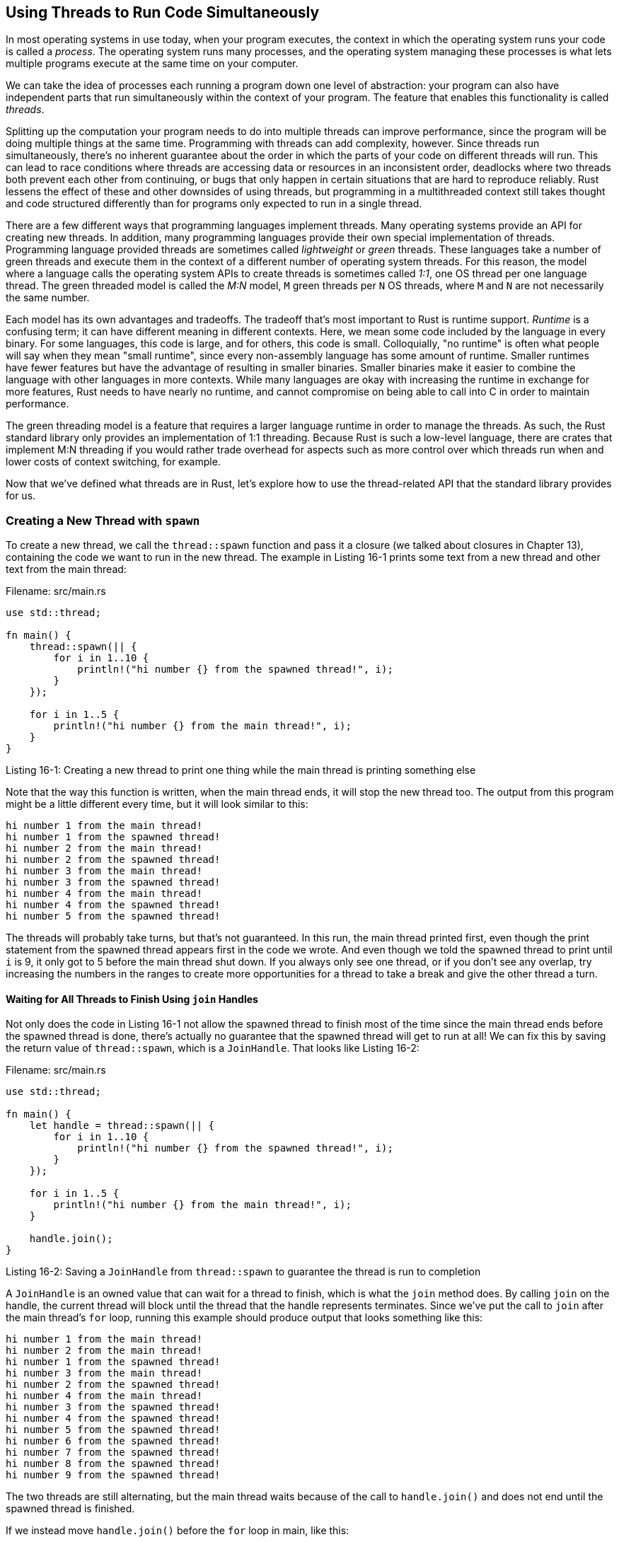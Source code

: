 [[using-threads-to-run-code-simultaneously]]
== Using Threads to Run Code Simultaneously

In most operating systems in use today, when your program executes, the context in which the operating system runs your code is called a _process_. The operating system runs many processes, and the operating system managing these processes is what lets multiple programs execute at the same time on your computer.

We can take the idea of processes each running a program down one level of abstraction: your program can also have independent parts that run simultaneously within the context of your program. The feature that enables this functionality is called _threads_.

Splitting up the computation your program needs to do into multiple threads can improve performance, since the program will be doing multiple things at the same time. Programming with threads can add complexity, however. Since threads run simultaneously, there's no inherent guarantee about the order in which the parts of your code on different threads will run. This can lead to race conditions where threads are accessing data or resources in an inconsistent order, deadlocks where two threads both prevent each other from continuing, or bugs that only happen in certain situations that are hard to reproduce reliably. Rust lessens the effect of these and other downsides of using threads, but programming in a multithreaded context still takes thought and code structured differently than for programs only expected to run in a single thread.

There are a few different ways that programming languages implement threads. Many operating systems provide an API for creating new threads. In addition, many programming languages provide their own special implementation of threads. Programming language provided threads are sometimes called _lightweight_ or _green_ threads. These languages take a number of green threads and execute them in the context of a different number of operating system threads. For this reason, the model where a language calls the operating system APIs to create threads is sometimes called _1:1_, one OS thread per one language thread. The green threaded model is called the _M:N_ model, `M` green threads per `N` OS threads, where `M` and `N` are not necessarily the same number.

Each model has its own advantages and tradeoffs. The tradeoff that's most important to Rust is runtime support. _Runtime_ is a confusing term; it can have different meaning in different contexts. Here, we mean some code included by the language in every binary. For some languages, this code is large, and for others, this code is small. Colloquially, "no runtime" is often what people will say when they mean "small runtime", since every non-assembly language has some amount of runtime. Smaller runtimes have fewer features but have the advantage of resulting in smaller binaries. Smaller binaries make it easier to combine the language with other languages in more contexts. While many languages are okay with increasing the runtime in exchange for more features, Rust needs to have nearly no runtime, and cannot compromise on being able to call into C in order to maintain performance.

The green threading model is a feature that requires a larger language runtime in order to manage the threads. As such, the Rust standard library only provides an implementation of 1:1 threading. Because Rust is such a low-level language, there are crates that implement M:N threading if you would rather trade overhead for aspects such as more control over which threads run when and lower costs of context switching, for example.

Now that we've defined what threads are in Rust, let's explore how to use the thread-related API that the standard library provides for us.

[[creating-a-new-thread-with-spawn]]
=== Creating a New Thread with `spawn`

To create a new thread, we call the `thread::spawn` function and pass it a closure (we talked about closures in Chapter 13), containing the code we want to run in the new thread. The example in Listing 16-1 prints some text from a new thread and other text from the main thread:

Filename: src/main.rs

[source,rust]
----
use std::thread;

fn main() {
    thread::spawn(|| {
        for i in 1..10 {
            println!("hi number {} from the spawned thread!", i);
        }
    });

    for i in 1..5 {
        println!("hi number {} from the main thread!", i);
    }
}
----

Listing 16-1: Creating a new thread to print one thing while the main thread is printing something else

Note that the way this function is written, when the main thread ends, it will stop the new thread too. The output from this program might be a little different every time, but it will look similar to this:

[source,text]
----
hi number 1 from the main thread!
hi number 1 from the spawned thread!
hi number 2 from the main thread!
hi number 2 from the spawned thread!
hi number 3 from the main thread!
hi number 3 from the spawned thread!
hi number 4 from the main thread!
hi number 4 from the spawned thread!
hi number 5 from the spawned thread!
----

The threads will probably take turns, but that's not guaranteed. In this run, the main thread printed first, even though the print statement from the spawned thread appears first in the code we wrote. And even though we told the spawned thread to print until `i` is 9, it only got to 5 before the main thread shut down. If you always only see one thread, or if you don't see any overlap, try increasing the numbers in the ranges to create more opportunities for a thread to take a break and give the other thread a turn.

[[waiting-for-all-threads-to-finish-using-join-handles]]
==== Waiting for All Threads to Finish Using `join` Handles

Not only does the code in Listing 16-1 not allow the spawned thread to finish most of the time since the main thread ends before the spawned thread is done, there's actually no guarantee that the spawned thread will get to run at all! We can fix this by saving the return value of `thread::spawn`, which is a `JoinHandle`. That looks like Listing 16-2:

Filename: src/main.rs

[source,rust]
----
use std::thread;

fn main() {
    let handle = thread::spawn(|| {
        for i in 1..10 {
            println!("hi number {} from the spawned thread!", i);
        }
    });

    for i in 1..5 {
        println!("hi number {} from the main thread!", i);
    }

    handle.join();
}
----

Listing 16-2: Saving a `JoinHandle` from `thread::spawn` to guarantee the thread is run to completion

A `JoinHandle` is an owned value that can wait for a thread to finish, which is what the `join` method does. By calling `join` on the handle, the current thread will block until the thread that the handle represents terminates. Since we've put the call to `join` after the main thread's `for` loop, running this example should produce output that looks something like this:

[source,text]
----
hi number 1 from the main thread!
hi number 2 from the main thread!
hi number 1 from the spawned thread!
hi number 3 from the main thread!
hi number 2 from the spawned thread!
hi number 4 from the main thread!
hi number 3 from the spawned thread!
hi number 4 from the spawned thread!
hi number 5 from the spawned thread!
hi number 6 from the spawned thread!
hi number 7 from the spawned thread!
hi number 8 from the spawned thread!
hi number 9 from the spawned thread!
----

The two threads are still alternating, but the main thread waits because of the call to `handle.join()` and does not end until the spawned thread is finished.

If we instead move `handle.join()` before the `for` loop in main, like this:

Filename: src/main.rs

[source,rust]
----
use std::thread;

fn main() {
    let handle = thread::spawn(|| {
        for i in 1..10 {
            println!("hi number {} from the spawned thread!", i);
        }
    });

    handle.join();

    for i in 1..5 {
        println!("hi number {} from the main thread!", i);
    }
}
----

The main thread will wait for the spawned thread to finish before the main thread starts running its `for` loop, so the output won't be interleaved anymore:

[source,text]
----
hi number 1 from the spawned thread!
hi number 2 from the spawned thread!
hi number 3 from the spawned thread!
hi number 4 from the spawned thread!
hi number 5 from the spawned thread!
hi number 6 from the spawned thread!
hi number 7 from the spawned thread!
hi number 8 from the spawned thread!
hi number 9 from the spawned thread!
hi number 1 from the main thread!
hi number 2 from the main thread!
hi number 3 from the main thread!
hi number 4 from the main thread!
----

Thinking about a small thing such as where to call `join` can affect whether your threads are actually running at the same time or not.

[[using-move-closures-with-threads]]
=== Using `move` Closures with Threads

There's a feature of closures that we didn't cover in Chapter 13 that's often useful with `thread::spawn`: `move` closures. We said this in Chapter 13:

___________________________________________________________________________________________________________________
Creating closures that capture values from their environment is mostly used in the context of starting new threads.
___________________________________________________________________________________________________________________

Now we're creating new threads, so let's talk about capturing values in closures!

Notice the closure that we pass to `thread::spawn` in Listing 16-1 takes no arguments: we're not using any data from the main thread in the spawned thread's code. In order to use data in the spawned thread that comes from the main thread, we need the spawned thread's closure to capture the values it needs. Listing 16-3 shows an attempt to create a vector in the main thread and use it in the spawned thread, which won't work the way this example is written:

Filename: src/main.rs

[source,rust,ignore]
----
use std::thread;

fn main() {
    let v = vec![1, 2, 3];

    let handle = thread::spawn(|| {
        println!("Here's a vector: {:?}", v);
    });

    handle.join();
}
----

Listing 16-3: Attempting to use a vector created by the main thread from another thread

The closure uses `v`, so the closure will capture `v` and make `v` part of the closure's environment. Because `thread::spawn` runs this closure in a new thread, we can access `v` inside that new thread.

When we compile this example, however, we'll get the following error:

[source,text]
----
error[E0373]: closure may outlive the current function, but it borrows `v`,
which is owned by the current function
 -->
  |
6 |     let handle = thread::spawn(|| {
  |                                ^^ may outlive borrowed value `v`
7 |         println!("Here's a vector: {:?}", v);
  |                                           - `v` is borrowed here
  |
help: to force the closure to take ownership of `v` (and any other referenced
variables), use the `move` keyword, as shown:
  |     let handle = thread::spawn(move || {
----

When we capture something in a closure's environment, Rust will try to infer how to capture it. `println!` only needs a reference to `v`, so the closure tries to borrow `v`. There's a problem, though: we don't know how long the spawned thread will run, so we don't know if the reference to `v` will always be valid.

Consider the code in Listing 16-4 that shows a scenario where it's more likely that the reference to `v` won't be valid:

Filename: src/main.rs

[source,rust,ignore]
----
use std::thread;

fn main() {
    let v = vec![1, 2, 3];

    let handle = thread::spawn(|| {
        println!("Here's a vector: {:?}", v);
    });

    drop(v); // oh no!

    handle.join();
}
----

Listing 16-4: A thread with a closure that attempts to capture a reference to `v` from a main thread that drops `v`

This code could be run, and the spawned thread could immediately get put in the background without getting a chance to run at all. The spawned thread has a reference to `v` inside, but the main thread is still running: it immediately drops `v`, using the `drop` function that we discussed in Chapter 15 that explicitly drops its argument. Then, the spawned thread starts to execute. `v` is now invalid, so a reference to it is also invalid. Oh no!

To fix this problem, we can listen to the advice of the error message:

[source,text]
----
help: to force the closure to take ownership of `v` (and any other referenced
variables), use the `move` keyword, as shown:
  |     let handle = thread::spawn(move || {
----

By adding the `move` keyword before the closure, we force the closure to take ownership of the values it's using, rather than inferring borrowing. This modification to the code from Listing 16-3 shown in Listing 16-5 will compile and run as we intend:

Filename: src/main.rs

[source,rust]
----
use std::thread;

fn main() {
    let v = vec![1, 2, 3];

    let handle = thread::spawn(move || {
        println!("Here's a vector: {:?}", v);
    });

    handle.join();
}
----

Listing 16-5: Using the `move` keyword to force a closure to take ownership of the values it uses

What about the code in Listing 16-4 where the main thread called `drop`? If we add `move` to the closure, we've moved `v` into the closure's environment, and we can no longer call `drop` on it. We get this compiler error instead:

[source,text]
----
error[E0382]: use of moved value: `v`
  -->
   |
6  |     let handle = thread::spawn(move || {
   |                                ------- value moved (into closure) here
...
10 |     drop(v); // oh no!
   |          ^ value used here after move
   |
   = note: move occurs because `v` has type `std::vec::Vec<i32>`, which does
   not implement the `Copy` trait
----

Rust's ownership rules have saved us again!

Now that we have a basic understanding of threads and the thread API, let's talk about what we can actually _do_ with threads.
